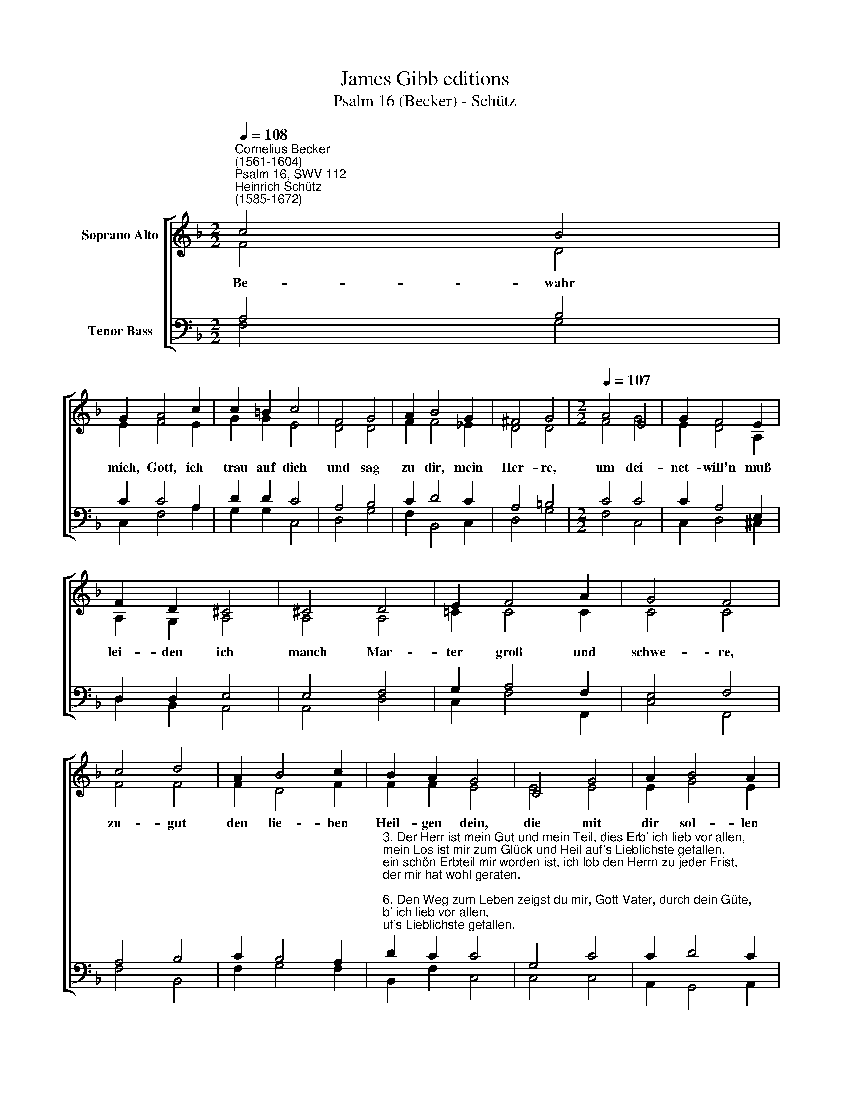 X:1
T:James Gibb editions
T:Psalm 16 (Becker) - Schütz
%%score [ ( 1 2 ) ( 3 4 ) ]
L:1/8
Q:1/4=108
M:2/2
K:F
V:1 treble nm="Soprano Alto"
V:2 treble 
V:3 bass nm="Tenor Bass"
V:4 bass 
V:1
"^Cornelius Becker\n(1561-1604)""^Psalm 16, SWV 112""^Heinrich Schütz\n(1585-1672)" c4 B4 | %1
w: ~Be- wahr|
 G2 A4 c2 | c2 =B2 c4 | F4 G4 | A2 B4 G2 | ^F4 G4 |[M:2/2][Q:1/4=107][Q:1/4=107] A4 E4 | G2 F4 E2 | %8
w: mich, Gott, ich|trau auf dich|und sag|zu dir, mein|Her- re,|um dei-|net- will'n muß|
 F2 D2 ^C4 | ^C4 D4 | E2 F4 A2 | G4 F4 | c4 d4 | A2 B4 c2 | B2 A2 G4 | C4 G4 | A2 B4 A2 | %17
w: lei- den ich|manch Mar-|ter groß und|schwe- re,|zu- gut|den lie- ben|Heil- gen dein,|die mit|dir sol- len|
 F2 G2 A4 | d4 c4 | B2 A4 G2 | F4 E8 |] %21
w: herr- lich sein,|sie sind's,|die mir ge-|fal- len.|
V:2
 F4 D4 | E2 F4 E2 | G2 G2 E4 | D4 D4 | F2 F4 _E2 | D4 D4 |[M:2/2] F4 G4 | E2 D4 A,2 | A,2 G,2 A,4 | %9
 A,4 A,4 | =C2 C4 C2 | C4 C4 | F4 F4 | F2 D4 F2 | F2 F2 E4 | E4 E4 | E2 G4 E2 | D2 D2 F4 | F4 F4 | %19
 F2 F4 D2 | D4 C8 |] %21
V:3
 A,4 B,4 | C2 C4 A,2 | D2 D2 C4 | A,4 B,4 | C2 D4 C2 | A,4 =B,4 |[M:2/2] C4 C4 | C2 A,4 E,2 | %8
 D,2 D,2 E,4 | E,4 F,4 | G,2 A,4 F,2 | E,4 F,4 | A,4 B,4 | C2 B,4 A,2 | %14
"^3. Der Herr ist mein Gut und mein Teil, dies Erb' ich lieb vor allen,\nmein Los ist mir zum Glück und Heil auf's Lieblichste gefallen,\nein schön Erbteil mir worden ist, ich lob den Herrn zu jeder Frist,\nder mir hat wohl geraten.\n\n6. Den Weg zum Leben zeigst du mir, Gott Vater, durch dein Güte,\nauf daß für mich ewig bei dir bereit sei Freud und Friede,\ndie Füll der ew 'gen Herrlichkeit und lieblich Wesen allezeit\nist, Gott, zu deiner Rechten" D2 C2 C4 | %15
 G,4 C4 | C2 D4 C2 | A,2 B,2 C4 | B,4 A,4 | D2 D4 B,2 | B,4 G,8 |] %21
V:4
 F,4 G,4 | C,2 F,4 A,2 | G,2 G,2 C,4 | D,4 G,4 | F,2 B,,4 C,2 | D,4 G,4 |[M:2/2] F,4 C,4 | %7
 C,2 D,4 ^C,2 | D,2 B,,2 A,,4 | A,,4 D,4 | C,2 F,4 F,,2 | C,4 F,,4 | F,4 B,,4 | F,2 G,4 F,2 | %14
 B,,2 F,2 C,4 | C,4 C,4 | A,,2 G,,4 A,,2 | D,2 G,2 F,4 | B,,4 F,4 | B,,2 D,4 G,,2 | B,,4 C,8 |] %21

